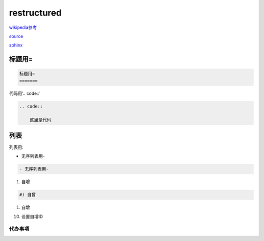 restructured
============

wikipedia参考_

.. _wikipedia参考: https://zh.m.wikipedia.org/zh-sg/ReStructuredText

source_

.. _source: https://docutils.sourceforge.io/rst.html

sphinx_

.. _sphinx: https://www.sphinx-doc.org/en/master/usage/restructuredtext/index.html

标题用=
-------

.. code::

    标题用=
    =======

代码用'.. code::'
    
.. code::

    .. code::

        这里是代码

列表
----

列表用:

- 无序列表用-

.. code::

    - 无序列表用-

#) 自增

.. code::

    #) 自曾

#) 自增

10) 设置自增ID

代办事项
~~~~~~~~

.. todo::
   
   代办事项todo  
   wer
